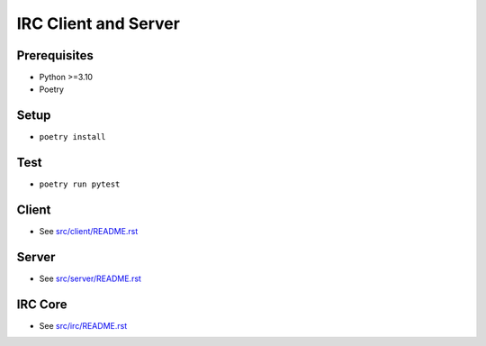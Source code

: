 =====================
IRC Client and Server
=====================

Prerequisites
-------------
* Python >=3.10
* Poetry

Setup
-----
* ``poetry install``

Test    
----
* ``poetry run pytest``

Client
------
* See `src/client/README.rst <src/client/README.rst>`_

Server
------
* See `src/server/README.rst <src/server/README.rst>`_

IRC Core
--------
* See `src/irc/README.rst <src/irc/README.rst>`_